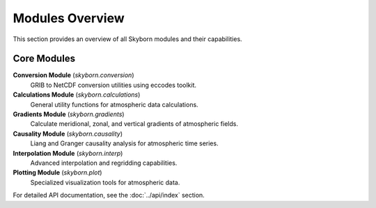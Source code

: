 Modules Overview
================

This section provides an overview of all Skyborn modules and their capabilities.

Core Modules
------------

**Conversion Module** (`skyborn.conversion`)
   GRIB to NetCDF conversion utilities using eccodes toolkit.

**Calculations Module** (`skyborn.calculations`)
   General utility functions for atmospheric data calculations.

**Gradients Module** (`skyborn.gradients`)
   Calculate meridional, zonal, and vertical gradients of atmospheric fields.

**Causality Module** (`skyborn.causality`)
   Liang and Granger causality analysis for atmospheric time series.

**Interpolation Module** (`skyborn.interp`)
   Advanced interpolation and regridding capabilities.

**Plotting Module** (`skyborn.plot`)
   Specialized visualization tools for atmospheric data.

For detailed API documentation, see the :doc:`../api/index` section.
